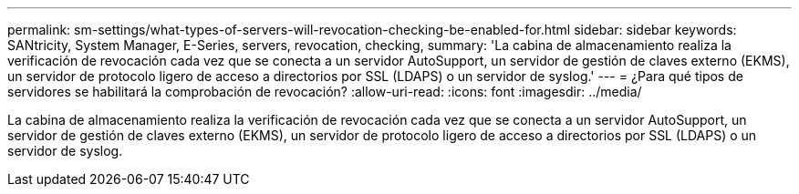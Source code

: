 ---
permalink: sm-settings/what-types-of-servers-will-revocation-checking-be-enabled-for.html 
sidebar: sidebar 
keywords: SANtricity, System Manager, E-Series, servers, revocation, checking, 
summary: 'La cabina de almacenamiento realiza la verificación de revocación cada vez que se conecta a un servidor AutoSupport, un servidor de gestión de claves externo (EKMS), un servidor de protocolo ligero de acceso a directorios por SSL (LDAPS) o un servidor de syslog.' 
---
= ¿Para qué tipos de servidores se habilitará la comprobación de revocación?
:allow-uri-read: 
:icons: font
:imagesdir: ../media/


[role="lead"]
La cabina de almacenamiento realiza la verificación de revocación cada vez que se conecta a un servidor AutoSupport, un servidor de gestión de claves externo (EKMS), un servidor de protocolo ligero de acceso a directorios por SSL (LDAPS) o un servidor de syslog.
